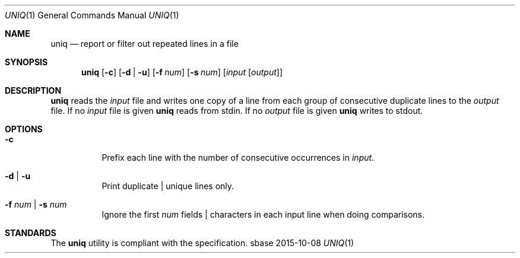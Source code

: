 .Dd 2015-10-08
.Dt UNIQ 1
.Os sbase
.Sh NAME
.Nm uniq
.Nd report or filter out repeated lines in a file
.Sh SYNOPSIS
.Nm
.Op Fl c
.Op Fl d | u
.Op Fl f Ar num
.Op Fl s Ar num
.Op Ar input Op Ar output
.Sh DESCRIPTION
.Nm
reads the
.Ar input
file and writes one copy of a line from each group of consecutive
duplicate lines to the
.Ar output
file. If no
.Ar input
file is given
.Nm
reads from stdin. If no
.Ar output
file is given
.Nm
writes to stdout.
.Sh OPTIONS
.Bl -tag -width Ds
.It Fl c
Prefix each line with the number of consecutive occurrences in
.Ar input .
.It Fl d | Fl u
Print duplicate | unique lines only.
.It Fl f Ar num | Fl s Ar num
Ignore the first
.Ar num
fields | characters in each input line when doing comparisons.
.El
.Sh STANDARDS
The
.Nm
utility is compliant with the
.St -p1003.1-2013
specification.
